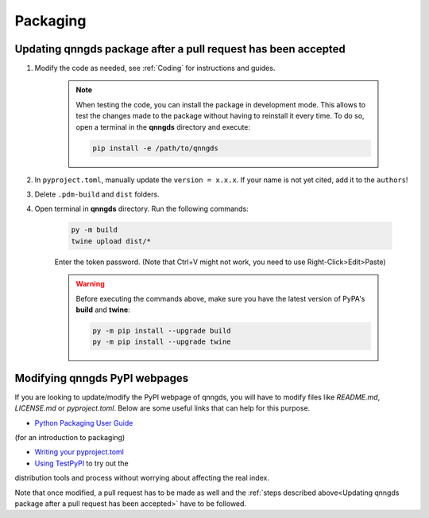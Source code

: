 .. _Packaging:

Packaging 
=========

Updating qnngds package after a pull request has been accepted
--------------------------------------------------------------

#. Modify the code as needed, see :ref:`Coding` for instructions and guides.

    .. note::
        When testing the code, you can install the package in development mode. This allows to test the changes made 
        to the package without having to reinstall it every time. To do so, open a terminal in the **qnngds** directory and execute:

        .. code-block:: bash

            pip install -e /path/to/qnngds

#. In ``pyproject.toml``, manually update the ``version = x.x.x``. If your name is not yet cited, add it to the ``authors``!

#. Delete ``.pdm-build`` and ``dist`` folders.

#. Open terminal in **qnngds** directory. Run the following commands:
    
    .. code-block:: bash

        py -m build
        twine upload dist/*
    
    Enter the token password. (Note that Ctrl+V might not work, you need to use Right-Click>Edit>Paste)
    
    .. todo::
        Figure out the token/account issue.

    .. warning::
        Before executing the commands above, make sure you have the latest version of PyPA's **build** and **twine**:

        .. code-block:: bash

            py -m pip install --upgrade build
            py -m pip install --upgrade twine

Modifying qnngds PyPI webpages
------------------------------

If you are looking to update/modify the PyPI webpage of qnngds, you will have to
modify files like `README.md`, `LICENSE.md` or `pyproject.toml`. Below are some
useful links that can help for this purpose. 

* `Python Packaging User Guide <https://packaging.python.org/en/latest/tutorials/packaging-projects/>`_ 
(for an introduction to packaging)

* `Writing your pyproject.toml <https://packaging.python.org/en/latest/guides/writing-pyproject-toml/>`_

* `Using TestPyPI <https://packaging.python.org/en/latest/guides/using-testpypi/>`_ to try out the 
distribution tools and process without worrying about affecting the real index.

Note that once modified, a pull request has to be made as well and the
:ref:`steps described above<Updating qnngds package after a pull request has
been accepted>` have to be followed.

.. todo::
    Figure out the visualization issue for modifying PyPI pages.



